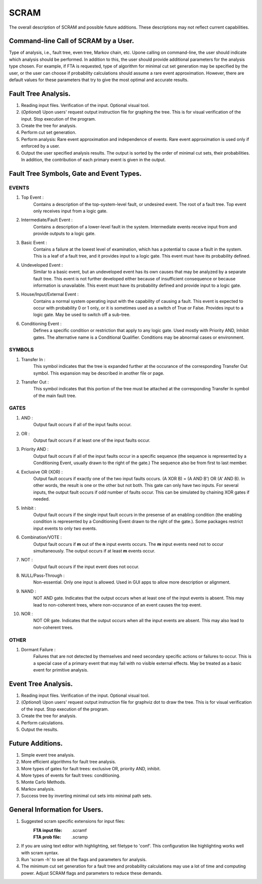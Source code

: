 #######################################
SCRAM
#######################################

The overall description of SCRAM and possible future additions.
These descriptions may not reflect current capabilities.

Command-line Call of SCRAM by a User.
=====================================

Type of analysis, i.e., fault tree, even tree, Markov chain, etc.
Upone calling on command-line, the user should indicate which analysis
should be performed. In addition to this, the user should provide
additional parameters for the analysis type chosen. For example, if
FTA is requested, type of algorithm for minimal cut set generation may
be specified by the user, or the user can choose if probability
calculations should assume a rare event approximation.
However, there are default values for these parameters that try to
give the most optimal and accurate results.


Fault Tree Analysis.
====================

#. Reading input files. Verification of the input. Optional visual tool.

#. (*Optional*) Upon users' request output instruction file for graphing
   the tree. This is for visual verification of the input.
   Stop execution of the program.

#. Create the tree for analysis.

#. Perform cut set generation.

#. Perform analysis: Rare event approximation and independence of events.
   Rare event approximation is used only if enforced by a user.

#. Output the user specified analysis results. The output is sorted by
   the order of minimal cut sets, their probabilities. In addition,
   the contribution of each primary event is given in the output.


Fault Tree Symbols, Gate and Event Types.
=========================================
EVENTS
------
#. Top Event :
    Contains a description of the top-system-level fault,
    or undesired event. The root of a fault tree. Top event only
    receives input from a logic gate.

#. Intermediate/Fault Event :
    Contains a description of a lower-level
    fault in the system. Intermediate events receive input
    from and provide outputs to a logic gate.

#. Basic Event :
    Contains a failure at the lowest level of examination, which
    has a potential to cause a fault in the system. This is a
    leaf of a fault tree, and it provides input to a logic gate.
    This event must have its probability defined.

#. Undeveloped Event :
    Similar to a basic event, but an undeveloped event has
    its own causes that may be analyzed by a separate fault tree.
    This event is not further developed either because of
    insufficient consequence or because information is unavailable.
    This event must have its probability defined and provide input
    to a logic gate.

#. House/Input/External Event :
    Contains a normal system operating input with
    the capability of causing a fault. This event is expected to
    occur with probability 0 or 1 only, or it is sometimes used
    as a switch of True or False. Provides input to a logic gate.
    May be used to switch off a sub-tree.

#. Conditioning Event :
    Defines a specific condition or restriction
    that apply to any logic gate. Used mostly with Priority AND,
    Inhibit gates. The alternative name is a Conditional Qualifier.
    Conditions may be abnormal cases or environment.

SYMBOLS
-------
#. Transfer In :
    This symbol indicates that the tree is expanded further at
    the occurance of the corresponding Transfer Out symbol.
    This expansion may be described in another file or page.

#. Transfer Out :
    This symbol indicates that this portion of the tree must be
    attached at the corresponding Transfer In symbol of the main
    fault tree.

GATES
-----
#. AND :
    Output fault occurs if all of the input faults occur.

#. OR :
    Output fault occurs if at least one of the input faults occur.

#. Priority AND :
    Output fault occurs if all of the input faults occur in a
    specific sequence (the sequence is represented by a
    Conditioning Event, usually drawn to the right of the gate.)
    The sequence also be from first to last member.

#. Exclusive OR (XOR) :
    Output fault occurs if exactly one of the two input
    faults occurs. (A XOR B) = (A AND B') OR (A' AND B). In other words,
    the result is one or the other but not both.
    This gate can only have two inputs. For several inputs,
    the output fault occurs if odd number of faults occur. This can be
    simulated by chaining XOR gates if needed.

#. Inhibit :
    Output fault occurs if the single input fault occurs in the
    presense of an enabling condition (the enabling condition is
    represented by a Conditioning Event drawn to the right of the
    gate.). Some packages restrict input events to only two events.

#. Combination/VOTE :
    Output fault occurs if **m** out of the **n** input events
    occurs. The **m** input events need not to occur simultaneously. The output
    occurs if at least **m** events occur.

#. NOT :
    Output fault occurs if the input event does not occur.

#. NULL/Pass-Through :
    Non-essential. Only one input is allowed.
    Used in GUI apps to allow more description or alignment.

#. NAND :
    NOT AND gate. Indicates that the output occurs when at least one
    of the input events is absent. This may lead to non-coherent
    trees, where non-occurance of an event causes the top event.

#. NOR :
    NOT OR gate. Indicates that the output occurs when all the input
    events are absent. This may also lead to non-coherent trees.

OTHER
-----
#. Dormant Failure :
    Failures that are not detected by themselves and need
    secondary specific actions or failures to occur.
    This is a special case of a primary event that may fail with
    no visible external effects.
    May be treated as a basic event for primitive analysis.


Event Tree Analysis.
====================
#. Reading input files. Verification of the input. Optional visual tool.
#. (*Optional*) Upon users' request output instruction file for graphviz
   dot to draw the tree. This is for visual verification of the input.
   Stop execution of the program.
#. Create the tree for analysis.
#. Perform calculations.
#. Output the results.


Future Additions.
=================
#. Simple event tree analysis.
#. More efficient algorithms for fault tree analysis.
#. More types of gates for fault trees: exclusive OR, priority AND, inhibit.
#. More types of events for fault trees: conditioning.
#. Monte Carlo Methods.
#. Markov analysis.
#. Success tree by inverting minimal cut sets into minimal path sets.


General Information for Users.
==============================

#. Suggested scram specific extensions for input files:
    :FTA input file:     .scramf
    :FTA prob file:      .scramp

#. If you are using text editor with highlighting, set filetype to 'conf'.
   This configuration like highlighting works well with scram syntax.

#. Run 'scram -h' to see all the flags and parameters for analysis.

#. The minimum cut set generation for a fault tree and probability calculations
   may use a lot of time and computing power.
   Adjust SCRAM flags and parameters to reduce these demands.
